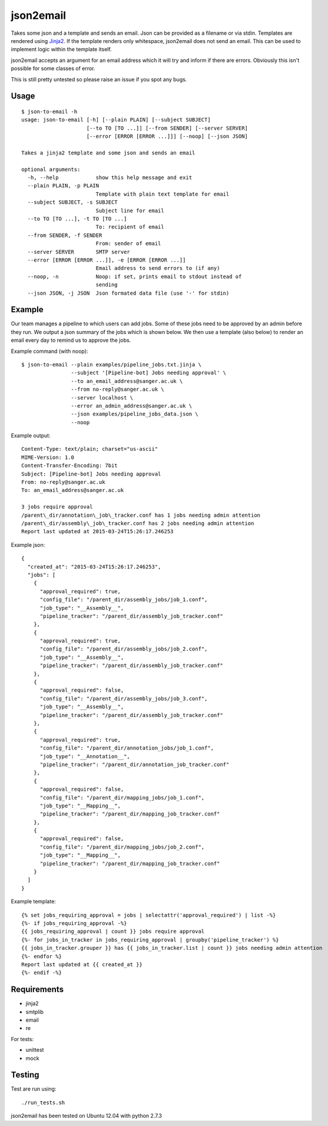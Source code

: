 json2email
===========

Takes some json and a template and sends an email. Json can be provided
as a filename or via stdin. Templates are rendered using
`Jinja2 <http://jinja.pocoo.org/docs/dev/>`_. If the template renders
only whitespace, json2email does not send an email. This can be used to
implement logic within the template itself.

json2email accepts an argument for an email address which it will try
and inform if there are errors. Obviously this isn't possible for some
classes of error.

This is still pretty untested so please raise an issue if you spot any
bugs.

Usage
-----

::

    $ json-to-email -h
    usage: json-to-email [-h] [--plain PLAIN] [--subject SUBJECT]
                         [--to TO [TO ...]] [--from SENDER] [--server SERVER]
                         [--error [ERROR [ERROR ...]]] [--noop] [--json JSON]

    Takes a jinja2 template and some json and sends an email

    optional arguments:
      -h, --help            show this help message and exit
      --plain PLAIN, -p PLAIN
                            Template with plain text template for email
      --subject SUBJECT, -s SUBJECT
                            Subject line for email
      --to TO [TO ...], -t TO [TO ...]
                            To: recipient of email
      --from SENDER, -f SENDER
                            From: sender of email
      --server SERVER       SMTP server
      --error [ERROR [ERROR ...]], -e [ERROR [ERROR ...]]
                            Email address to send errors to (if any)
      --noop, -n            Noop: if set, prints email to stdout instead of
                            sending
      --json JSON, -j JSON  Json formated data file (use '-' for stdin)

Example
-------

Our team manages a pipeline to which users can add jobs. Some of these
jobs need to be approved by an admin before they run. We output a json
summary of the jobs which is shown below. We then use a template (also
below) to render an email every day to remind us to approve the jobs.

Example command (with noop):

::

    $ json-to-email --plain examples/pipeline_jobs.txt.jinja \
                    --subject '[Pipeline-bot] Jobs needing approval' \
                    --to an_email_address@sanger.ac.uk \
                    --from no-reply@sanger.ac.uk \
                    --server localhost \
                    --error an_admin_address@sanger.ac.uk \
                    --json examples/pipeline_jobs_data.json \
                    --noop

Example output:

::

    Content-Type: text/plain; charset="us-ascii"
    MIME-Version: 1.0
    Content-Transfer-Encoding: 7bit
    Subject: [Pipeline-bot] Jobs needing approval
    From: no-reply@sanger.ac.uk
    To: an_email_address@sanger.ac.uk

    3 jobs require approval
    /parent\_dir/annotation\_job\_tracker.conf has 1 jobs needing admin attention
    /parent\_dir/assembly\_job\_tracker.conf has 2 jobs needing admin attention
    Report last updated at 2015-03-24T15:26:17.246253

Example json:

::

    {
      "created_at": "2015-03-24T15:26:17.246253",
      "jobs": [
        {
          "approval_required": true,
          "config_file": "/parent_dir/assembly_jobs/job_1.conf",
          "job_type": "__Assembly__",
          "pipeline_tracker": "/parent_dir/assembly_job_tracker.conf"
        },
        {
          "approval_required": true,
          "config_file": "/parent_dir/assembly_jobs/job_2.conf",
          "job_type": "__Assembly__",
          "pipeline_tracker": "/parent_dir/assembly_job_tracker.conf"
        },
        {
          "approval_required": false,
          "config_file": "/parent_dir/assembly_jobs/job_3.conf",
          "job_type": "__Assembly__",
          "pipeline_tracker": "/parent_dir/assembly_job_tracker.conf"
        },
        {
          "approval_required": true,
          "config_file": "/parent_dir/annotation_jobs/job_1.conf",
          "job_type": "__Annotation__",
          "pipeline_tracker": "/parent_dir/annotation_job_tracker.conf"
        },
        {
          "approval_required": false,
          "config_file": "/parent_dir/mapping_jobs/job_1.conf",
          "job_type": "__Mapping__",
          "pipeline_tracker": "/parent_dir/mapping_job_tracker.conf"
        },
        {
          "approval_required": false,
          "config_file": "/parent_dir/mapping_jobs/job_2.conf",
          "job_type": "__Mapping__",
          "pipeline_tracker": "/parent_dir/mapping_job_tracker.conf"
        }
      ]
    }

Example template:

::

    {% set jobs_requiring_approval = jobs | selectattr('approval_required') | list -%}
    {%- if jobs_requiring_approval -%}
    {{ jobs_requiring_approval | count }} jobs require approval
    {%- for jobs_in_tracker in jobs_requiring_approval | groupby('pipeline_tracker') %}
    {{ jobs_in_tracker.grouper }} has {{ jobs_in_tracker.list | count }} jobs needing admin attention
    {%- endfor %}
    Report last updated at {{ created_at }}
    {%- endif -%}

Requirements
------------

-  jinja2
-  smtplib
-  email
-  re

For tests:

- unittest
- mock

Testing
-------

Test are run using:

::

    ./run_tests.sh

json2email has been tested on Ubuntu 12.04 with python 2.7.3
